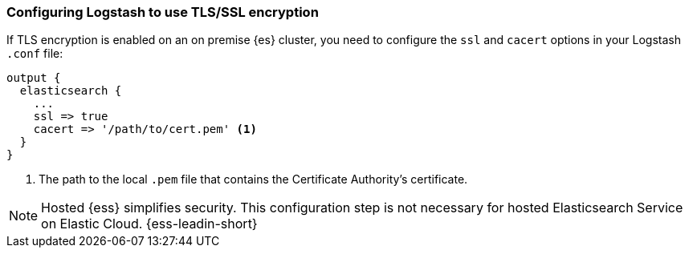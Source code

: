 [discrete]
[[ls-http-ssl]]
=== Configuring Logstash to use TLS/SSL encryption

If TLS encryption is enabled on an on premise {es} cluster, you need to
configure the `ssl` and `cacert` options in your Logstash `.conf` file:

[source,js]
--------------------------------------------------
output {
  elasticsearch {
    ...
    ssl => true
    cacert => '/path/to/cert.pem' <1>
  }
}
--------------------------------------------------
<1> The path to the local `.pem` file that contains the Certificate
    Authority's certificate.
    
NOTE: Hosted {ess} simplifies security. This configuration step is not necessary for hosted Elasticsearch Service on Elastic Cloud.
{ess-leadin-short} 
    